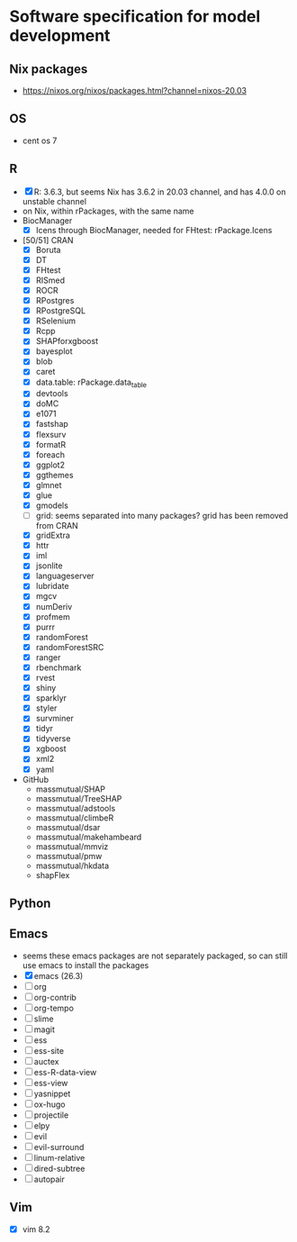 #+STARTUP: indent
#+STARTUP: overview
#+STARTUP: logdone
#+SEQ_TODO: TODO(t) NEXT(n) WAITING(w) | DONE(d) CANCELLED(c) DEFERRED(f)

* Software specification for model development
** Nix packages
- https://nixos.org/nixos/packages.html?channel=nixos-20.03
** OS
- cent os 7
** R
- [X] R: 3.6.3, but seems Nix has 3.6.2 in 20.03 channel, and has 4.0.0 on unstable channel
- on Nix, within rPackages, with the same name
- BiocManager
  - [X] Icens through BiocManager, needed for FHtest: rPackage.Icens
- [50/51] CRAN
  - [X] Boruta
  - [X] DT
  - [X] FHtest
  - [X] RISmed
  - [X] ROCR
  - [X] RPostgres
  - [X] RPostgreSQL
  - [X] RSelenium
  - [X] Rcpp
  - [X] SHAPforxgboost
  - [X] bayesplot
  - [X] blob
  - [X] caret
  - [X] data.table: rPackage.data_table
  - [X] devtools
  - [X] doMC
  - [X] e1071
  - [X] fastshap
  - [X] flexsurv
  - [X] formatR
  - [X] foreach
  - [X] ggplot2
  - [X] ggthemes
  - [X] glmnet
  - [X] glue
  - [X] gmodels
  - [ ] grid: seems separated into many packages? grid has been removed from CRAN
  - [X] gridExtra
  - [X] httr
  - [X] iml
  - [X] jsonlite
  - [X] languageserver
  - [X] lubridate
  - [X] mgcv
  - [X] numDeriv
  - [X] profmem
  - [X] purrr
  - [X] randomForest
  - [X] randomForestSRC
  - [X] ranger
  - [X] rbenchmark
  - [X] rvest
  - [X] shiny
  - [X] sparklyr
  - [X] styler
  - [X] survminer
  - [X] tidyr
  - [X] tidyverse
  - [X] xgboost
  - [X] xml2
  - [X] yaml
- GitHub
  - massmutual/SHAP
  - massmutual/TreeSHAP
  - massmutual/adstools
  - massmutual/climbeR
  - massmutual/dsar
  - massmutual/makehambeard
  - massmutual/mmviz
  - massmutual/pmw
  - massmutual/hkdata
  - shapFlex
** Python
** Emacs
- seems these emacs packages are not separately packaged, so can still use emacs to install the packages
- [X] emacs (26.3)
- [ ] org
- [ ] org-contrib
- [ ] org-tempo
- [ ] slime
- [ ] magit
- [ ] ess
- [ ] ess-site
- [ ] auctex
- [ ] ess-R-data-view
- [ ] ess-view
- [ ] yasnippet
- [ ] ox-hugo
- [ ] projectile
- [ ] elpy
- [ ] evil
- [ ] evil-surround
- [ ] linum-relative
- [ ] dired-subtree
- [ ] autopair
** Vim
- [X] vim 8.2
